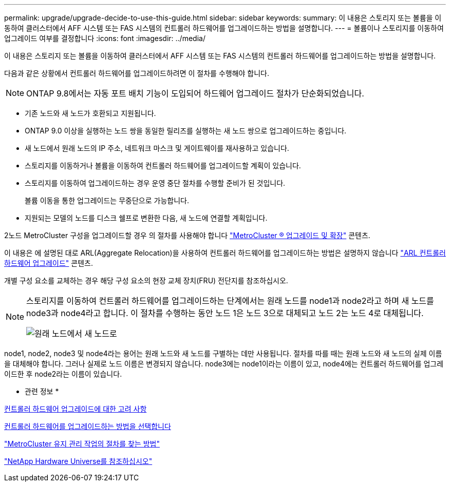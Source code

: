 ---
permalink: upgrade/upgrade-decide-to-use-this-guide.html 
sidebar: sidebar 
keywords:  
summary: 이 내용은 스토리지 또는 볼륨을 이동하여 클러스터에서 AFF 시스템 또는 FAS 시스템의 컨트롤러 하드웨어를 업그레이드하는 방법을 설명합니다. 
---
= 볼륨이나 스토리지를 이동하여 업그레이드 여부를 결정합니다
:icons: font
:imagesdir: ../media/


[role="lead"]
이 내용은 스토리지 또는 볼륨을 이동하여 클러스터에서 AFF 시스템 또는 FAS 시스템의 컨트롤러 하드웨어를 업그레이드하는 방법을 설명합니다.

다음과 같은 상황에서 컨트롤러 하드웨어를 업그레이드하려면 이 절차를 수행해야 합니다.


NOTE: ONTAP 9.8에서는 자동 포트 배치 기능이 도입되어 하드웨어 업그레이드 절차가 단순화되었습니다.

* 기존 노드와 새 노드가 호환되고 지원됩니다.
* ONTAP 9.0 이상을 실행하는 노드 쌍을 동일한 릴리즈를 실행하는 새 노드 쌍으로 업그레이드하는 중입니다.
* 새 노드에서 원래 노드의 IP 주소, 네트워크 마스크 및 게이트웨이를 재사용하고 있습니다.
* 스토리지를 이동하거나 볼륨을 이동하여 컨트롤러 하드웨어를 업그레이드할 계획이 있습니다.
* 스토리지를 이동하여 업그레이드하는 경우 운영 중단 절차를 수행할 준비가 된 것입니다.
+
볼륨 이동을 통한 업그레이드는 무중단으로 가능합니다.

* 지원되는 모델의 노드를 디스크 쉘프로 변환한 다음, 새 노드에 연결할 계획입니다.


2노드 MetroCluster 구성을 업그레이드할 경우 의 절차를 사용해야 합니다 https://docs.netapp.com/us-en/ontap-metrocluster/upgrade/index.html["MetroCluster ® 업그레이드 및 확장"^] 콘텐츠.

이 내용은 에 설명된 대로 ARL(Aggregate Relocation)을 사용하여 컨트롤러 하드웨어를 업그레이드하는 방법은 설명하지 않습니다 link:https://docs.netapp.com/us-en/ontap-systems-upgrade/upgrade-arl/index.html["ARL 컨트롤러 하드웨어 업그레이드"^] 콘텐츠.

개별 구성 요소를 교체하는 경우 해당 구성 요소의 현장 교체 장치(FRU) 전단지를 참조하십시오.

[NOTE]
====
스토리지를 이동하여 컨트롤러 하드웨어를 업그레이드하는 단계에서는 원래 노드를 node1과 node2라고 하며 새 노드를 node3과 node4라고 합니다. 이 절차를 수행하는 동안 노드 1은 노드 3으로 대체되고 노드 2는 노드 4로 대체됩니다.

image::../upgrade/media/original_to_new_nodes.png[원래 노드에서 새 노드로]

====
node1, node2, node3 및 node4라는 용어는 원래 노드와 새 노드를 구별하는 데만 사용됩니다. 절차를 따를 때는 원래 노드와 새 노드의 실제 이름을 대체해야 합니다. 그러나 실제로 노드 이름은 변경되지 않습니다. node3에는 node1이라는 이름이 있고, node4에는 컨트롤러 하드웨어를 업그레이드한 후 node2라는 이름이 있습니다.

* 관련 정보 *

xref:upgrade-considerations.adoc[컨트롤러 하드웨어 업그레이드에 대한 고려 사항]

xref:upgrade-methods.adoc[컨트롤러 하드웨어를 업그레이드하는 방법을 선택합니다]

https://docs.netapp.com/us-en/ontap-metrocluster/maintain/concept_where_to_find_procedures_for_mcc_maintenance_tasks.html["MetroCluster 유지 관리 작업의 절차를 찾는 방법"^]

https://hwu.netapp.com["NetApp Hardware Universe를 참조하십시오"^]
